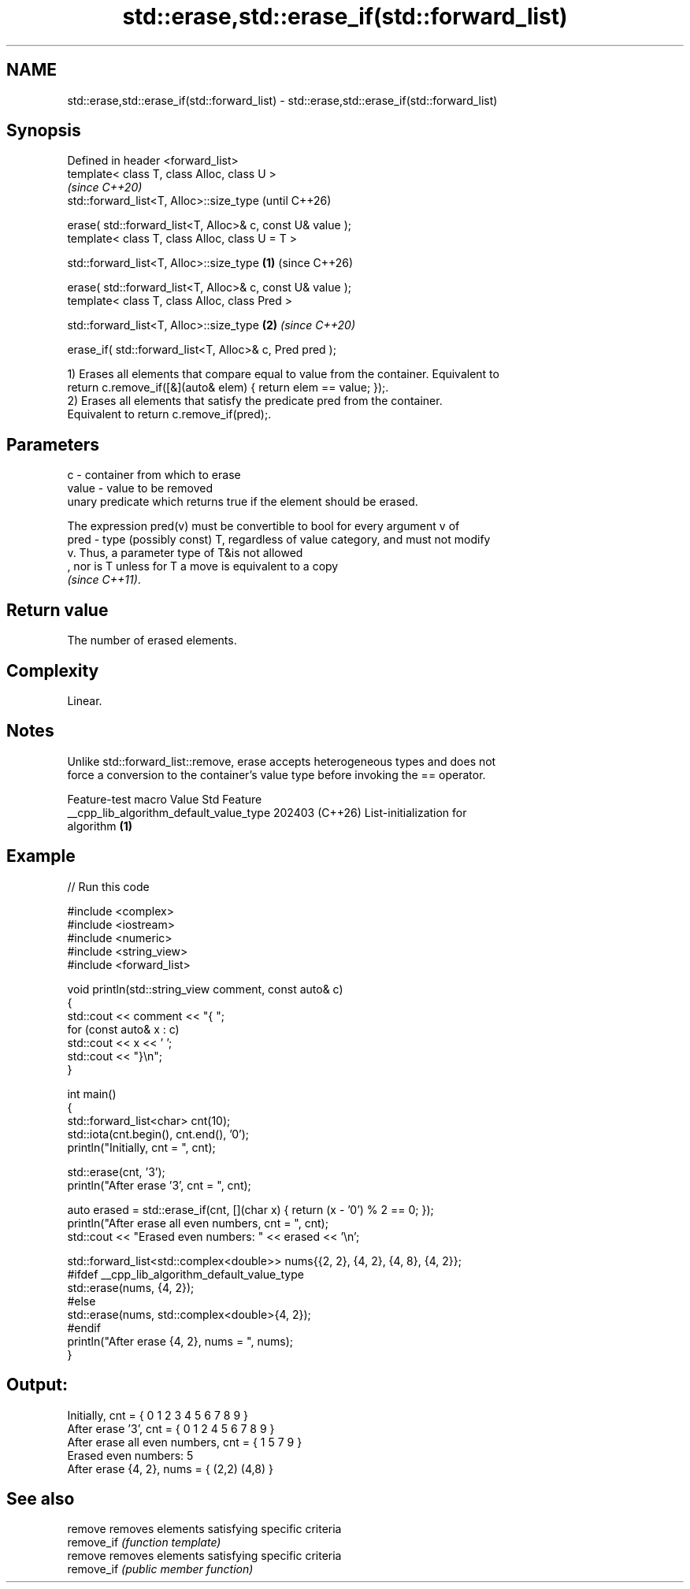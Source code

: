 .TH std::erase,std::erase_if(std::forward_list) 3 "2024.06.10" "http://cppreference.com" "C++ Standard Libary"
.SH NAME
std::erase,std::erase_if(std::forward_list) \- std::erase,std::erase_if(std::forward_list)

.SH Synopsis
   Defined in header <forward_list>
   template< class T, class Alloc, class U >
                                                                        \fI(since C++20)\fP
   std::forward_list<T, Alloc>::size_type                               (until C++26)

       erase( std::forward_list<T, Alloc>& c, const U& value );
   template< class T, class Alloc, class U = T >

   std::forward_list<T, Alloc>::size_type                       \fB(1)\fP     (since C++26)

       erase( std::forward_list<T, Alloc>& c, const U& value );
   template< class T, class Alloc, class Pred >

   std::forward_list<T, Alloc>::size_type                           \fB(2)\fP \fI(since C++20)\fP

       erase_if( std::forward_list<T, Alloc>& c, Pred pred );

   1) Erases all elements that compare equal to value from the container. Equivalent to
   return c.remove_if([&](auto& elem) { return elem == value; });.
   2) Erases all elements that satisfy the predicate pred from the container.
   Equivalent to return c.remove_if(pred);.

.SH Parameters

   c     - container from which to erase
   value - value to be removed
           unary predicate which returns true if the element should be erased.

           The expression pred(v) must be convertible to bool for every argument v of
   pred  - type (possibly const) T, regardless of value category, and must not modify
           v. Thus, a parameter type of T&is not allowed
           , nor is T unless for T a move is equivalent to a copy
           \fI(since C++11)\fP.

.SH Return value

   The number of erased elements.

.SH Complexity

   Linear.

.SH Notes

   Unlike std::forward_list::remove, erase accepts heterogeneous types and does not
   force a conversion to the container's value type before invoking the == operator.

             Feature-test macro           Value    Std              Feature
   __cpp_lib_algorithm_default_value_type 202403 (C++26) List-initialization for
                                                         algorithm \fB(1)\fP

.SH Example


// Run this code

 #include <complex>
 #include <iostream>
 #include <numeric>
 #include <string_view>
 #include <forward_list>

 void println(std::string_view comment, const auto& c)
 {
     std::cout << comment << "{ ";
     for (const auto& x : c)
         std::cout << x << ' ';
     std::cout << "}\\n";
 }

 int main()
 {
     std::forward_list<char> cnt(10);
     std::iota(cnt.begin(), cnt.end(), '0');
     println("Initially, cnt = ", cnt);

     std::erase(cnt, '3');
     println("After erase '3', cnt = ", cnt);

     auto erased = std::erase_if(cnt, [](char x) { return (x - '0') % 2 == 0; });
     println("After erase all even numbers, cnt = ", cnt);
     std::cout << "Erased even numbers: " << erased << '\\n';

     std::forward_list<std::complex<double>> nums{{2, 2}, {4, 2}, {4, 8}, {4, 2}};
     #ifdef __cpp_lib_algorithm_default_value_type
         std::erase(nums, {4, 2});
     #else
         std::erase(nums, std::complex<double>{4, 2});
     #endif
     println("After erase {4, 2}, nums = ", nums);
 }

.SH Output:

 Initially, cnt = { 0 1 2 3 4 5 6 7 8 9 }
 After erase '3', cnt = { 0 1 2 4 5 6 7 8 9 }
 After erase all even numbers, cnt = { 1 5 7 9 }
 Erased even numbers: 5
 After erase {4, 2}, nums = { (2,2) (4,8) }

.SH See also

   remove    removes elements satisfying specific criteria
   remove_if \fI(function template)\fP
   remove    removes elements satisfying specific criteria
   remove_if \fI(public member function)\fP
